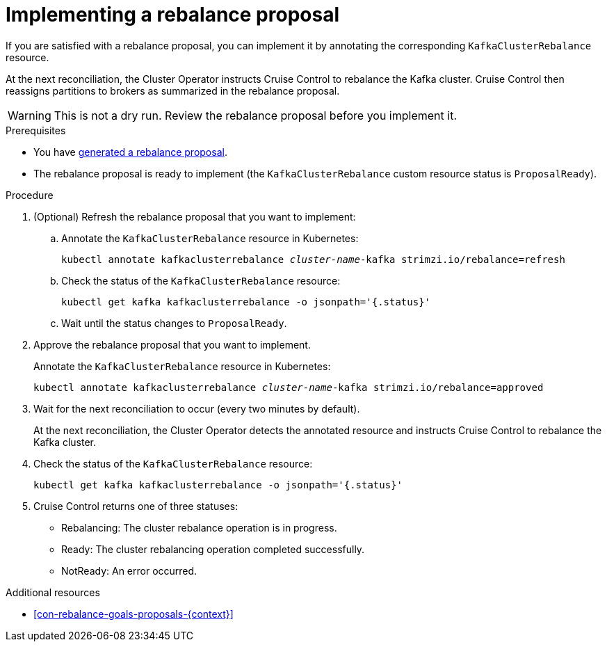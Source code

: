 // Module included in the following assemblies:
//
// assembly-cruise-control-concepts.adoc

[id='proc-implementing-rebalance-proposal-{context}']
= Implementing a rebalance proposal

If you are satisfied with a rebalance proposal, you can implement it by annotating the corresponding `KafkaClusterRebalance` resource. 

At the next reconciliation, the Cluster Operator instructs Cruise Control to rebalance the Kafka cluster. 
Cruise Control then reassigns partitions to brokers as summarized in the rebalance proposal.

WARNING: This is not a dry run. 
Review the rebalance proposal before you implement it.

.Prerequisites

* You have xref:proc-generating-rebalance-proposals-{context}[generated a rebalance proposal].

* The rebalance proposal is ready to implement (the `KafkaClusterRebalance` custom resource status is `ProposalReady`).

.Procedure

. (Optional) Refresh the rebalance proposal that you want to implement:

.. Annotate the `KafkaClusterRebalance` resource in Kubernetes:
+
[source,shell,subs="+quotes"]
----
kubectl annotate kafkaclusterrebalance _cluster-name_-kafka strimzi.io/rebalance=refresh
----

.. Check the status of the `KafkaClusterRebalance` resource:
+
[source,shell,subs="+quotes"]
----
kubectl get kafka kafkaclusterrebalance -o jsonpath='{.status}'
----

.. Wait until the status changes to `ProposalReady`.

. Approve the rebalance proposal that you want to implement.
+
Annotate the `KafkaClusterRebalance` resource in Kubernetes:
+
[source,shell,subs="+quotes"]
----
kubectl annotate kafkaclusterrebalance _cluster-name_-kafka strimzi.io/rebalance=approved
----

. Wait for the next reconciliation to occur (every two minutes by default).
+
At the next reconciliation, the Cluster Operator detects the annotated resource and instructs Cruise Control to rebalance the Kafka cluster.

. Check the status of the `KafkaClusterRebalance` resource:
+
[source,shell,subs="+quotes"]
----
kubectl get kafka kafkaclusterrebalance -o jsonpath='{.status}'
----

. Cruise Control returns one of three statuses:

** Rebalancing: The cluster rebalance operation is in progress. 

** Ready: The cluster rebalancing operation completed successfully.

** NotReady: An error occurred. 

//Is there a way to verify the rebalance?

.Additional resources

* xref:con-rebalance-goals-proposals-{context}[]
